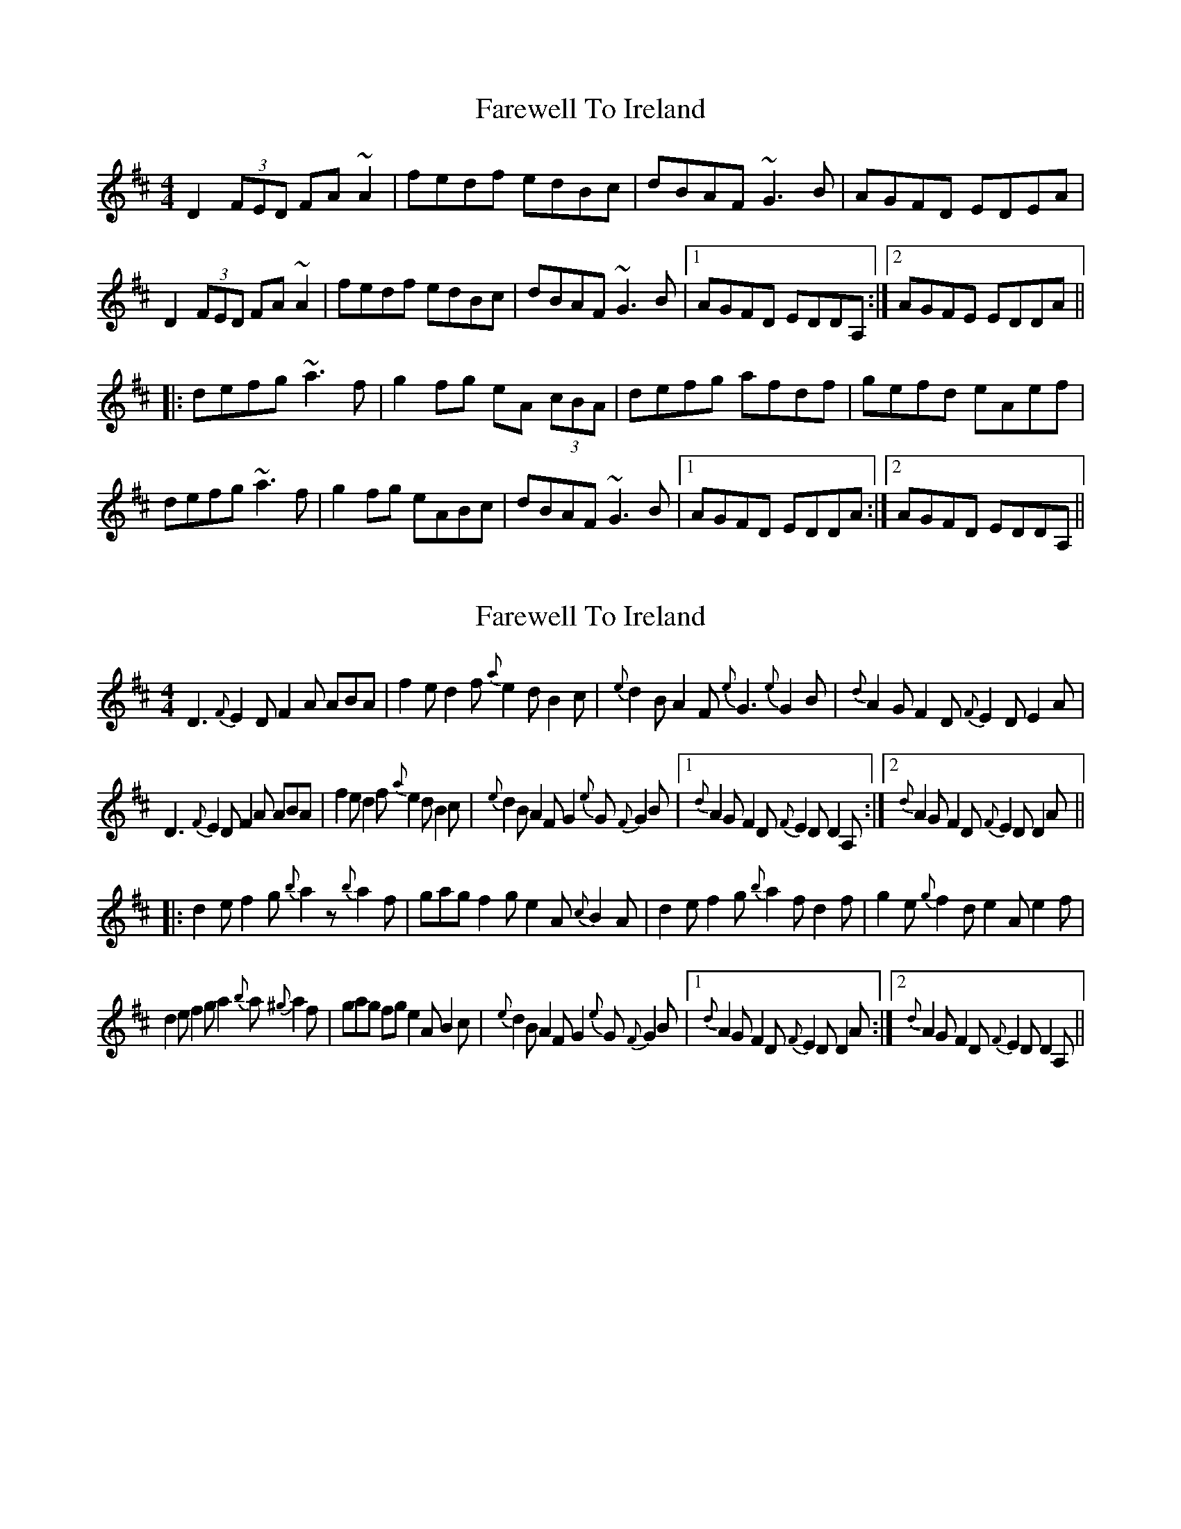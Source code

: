 X: 1
T: Farewell To Ireland
Z: Dr. Dow
S: https://thesession.org/tunes/4403#setting4403
R: reel
M: 4/4
L: 1/8
K: Dmaj
D2 (3FED FA~A2|fedf edBc|dBAF ~G3B|AGFD EDEA|
D2 (3FED FA~A2|fedf edBc|dBAF ~G3B|1 AGFD EDDA,:|2 AGFE EDDA||
|:defg ~a3f|g2fg eA (3cBA|defg afdf|gefd eAef|
defg ~a3f|g2fg eABc|dBAF ~G3B|1 AGFD EDDA:|2 AGFD EDDA,||
X: 2
T: Farewell To Ireland
Z: Dr. Dow
S: https://thesession.org/tunes/4403#setting17058
R: reel
M: 4/4
L: 1/8
K: Dmaj
D3 {F}E2D F2A ABA|f2e d2f {a}e2d B2c|{e}d2B A2F {e}G3 {e}G2B|{d}A2G F2D {F}E2D E2A|D3 {F}E2D F2A ABA|f2e d2f {a}e2d B2c|{e}d2B A2F G2{e}G {F}G2B|1 {d}A2G F2D {F}E2D D2A,:|2 {d}A2G F2D {F}E2D D2A|||:d2e f2g {b}a2z {b}a2f|gag f2g e2A {c}B2A|d2e f2g {b}a2f d2f|g2e {g}f2d e2A e2f|d2e f2g a2{b}a {^g}a2f|gag fg e2A B2c|{e}d2B A2F G2{e}G {F}G2B|1 {d}A2G F2D {F}E2D D2A:|2 {d}A2G F2D {F}E2D D2A,||
X: 3
T: Farewell To Ireland
Z: meri-lawes
S: https://thesession.org/tunes/4403#setting17059
R: reel
M: 4/4
L: 1/8
K: Dmaj
A,2A,C E2EF|GEDB, G,A,B,G,|A,2A,C E2EF|GEDB, EA,A,G,|A,2A,C E2EF|GEDB, G,2g2|edeg ~a3f|gedB BA~A2:||:~a3b agef|~g3a gede|~a3b agef|gedB BA~A2|agef ~g3e|dedB GABd|cBAB cdea|gedB BA~A2:||:eA(3cBA eA(3cBA|~d3B GB~B2|eA(3cBA ~e3a|gedB BA~A2|eA(3cBA eA(3cBA|dedB GABd|cBAB cdea|gedB BA~A2:||:ae^ce aece|gdBd gdBd|ae^ce ~a3f|gedB BA~A2|agef ~g3e|dedB GABd|cBAB cdea|gedB BA~A2:|
X: 4
T: Farewell To Ireland
Z: Will Harmon
S: https://thesession.org/tunes/4403#setting17060
R: reel
M: 4/4
L: 1/8
K: Dmaj
D2 F/E/D ADFD|Ad d/d/c de f2|D2 F/E/D ADFA|BdAF ~E3F|D2 F/E/D ADFD|Ad d/d/c defe|d3c BdAd|B/d/B AF EGFE|D2 F/E/D ADFD|Ad d/d/c de f2|D2 F/E/D ADFA|BdAF EGFE|D2 F/E/D ADFD|Ad d/d/c defe|dB{d}BA BdAd|B/c/d AF Egfe||d2 Bd AF F/F/F|DFAF BFAF|dABd A~F3|DE{G}ED E/E/E FA|d2 cA B2 dc|BAAF ABdg|faec dBcA|B~F3 EDEc|d2 Bd AF F/F/F|DFAF BFAF|dABd A~F3|DE{G}ED EABc|d2 cd ~B3c|BAA^G ABdg|faec dBcA|BF F/F/F EDEF||
X: 5
T: Farewell To Ireland
Z: swisspiper
S: https://thesession.org/tunes/4403#setting22782
R: reel
M: 4/4
L: 1/8
K: Dmaj
D2 (3DDD AD(3DDD|Addc defe|D2 (3DDD AD(3DDD|(3.B.c.d AF (3.A.G.E AF|
D2 (3DDD AD(3DDD|Addc defg|af (3gfe fdec| (3.B.c.d AF AEE2:|
|dcdB AF ~F2|DF~F2 AF ~F2|dcdB ADFA|(3.B.c.d AF EGFE|
dcdB AFFE|DF~F2 ABde|(3.g.f.d ec dcdA|BdAF EGFE|
|dcdB AF ~F2|DF~F2 AF ~F2|dcdB ADFA|(3.B.c.d AF EGFE|
dcdA ~B2 BA|BAGB ABde|(3.g.f.d ec dcdA|BdAF EGFE|
